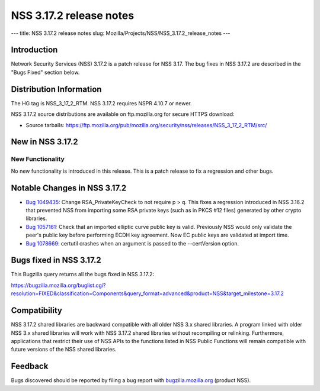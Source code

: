 ========================
NSS 3.17.2 release notes
========================
--- title: NSS 3.17.2 release notes slug:
Mozilla/Projects/NSS/NSS_3.17.2_release_notes ---

.. _Introduction:

Introduction
------------

Network Security Services (NSS) 3.17.2 is a patch release for NSS 3.17.
The bug fixes in NSS 3.17.2 are described in the "Bugs Fixed" section
below.

.. _Distribution_Information:

Distribution Information
------------------------

The HG tag is NSS_3_17_2_RTM. NSS 3.17.2 requires NSPR 4.10.7 or newer.

NSS 3.17.2 source distributions are available on ftp.mozilla.org for
secure HTTPS download:

-  Source tarballs:
   https://ftp.mozilla.org/pub/mozilla.org/security/nss/releases/NSS_3_17_2_RTM/src/

.. _New_in_NSS_3.17.2:

New in NSS 3.17.2
-----------------

.. _New_Functionality:

New Functionality
~~~~~~~~~~~~~~~~~

No new functionality is introduced in this release. This is a patch
release to fix a regression and other bugs.

.. _Notable_Changes_in_NSS_3.17.2:

Notable Changes in NSS 3.17.2
-----------------------------

-  `Bug
   1049435 <https://bugzilla.mozilla.org/show_bug.cgi?id=1049435>`__:
   Change RSA_PrivateKeyCheck to not require p > q. This fixes a
   regression introduced in NSS 3.16.2 that prevented NSS from importing
   some RSA private keys (such as in PKCS #12 files) generated by other
   crypto libraries.
-  `Bug
   1057161 <https://bugzilla.mozilla.org/show_bug.cgi?id=1057161>`__:
   Check that an imported elliptic curve public key is valid. Previously
   NSS would only validate the peer's public key before performing ECDH
   key agreement. Now EC public keys are validated at import time.
-  `Bug
   1078669 <https://bugzilla.mozilla.org/show_bug.cgi?id=1078669>`__:
   certutil crashes when an argument is passed to the --certVersion
   option.

.. _Bugs_fixed_in_NSS_3.17.2:

Bugs fixed in NSS 3.17.2
------------------------

This Bugzilla query returns all the bugs fixed in NSS 3.17.2:

https://bugzilla.mozilla.org/buglist.cgi?resolution=FIXED&classification=Components&query_format=advanced&product=NSS&target_milestone=3.17.2

.. _Compatibility:

Compatibility
-------------

NSS 3.17.2 shared libraries are backward compatible with all older NSS
3.x shared libraries. A program linked with older NSS 3.x shared
libraries will work with NSS 3.17.2 shared libraries without recompiling
or relinking. Furthermore, applications that restrict their use of NSS
APIs to the functions listed in NSS Public Functions will remain
compatible with future versions of the NSS shared libraries.

.. _Feedback:

Feedback
--------

Bugs discovered should be reported by filing a bug report with
`bugzilla.mozilla.org <https://bugzilla.mozilla.org/enter_bug.cgi?product=NSS>`__
(product NSS).
